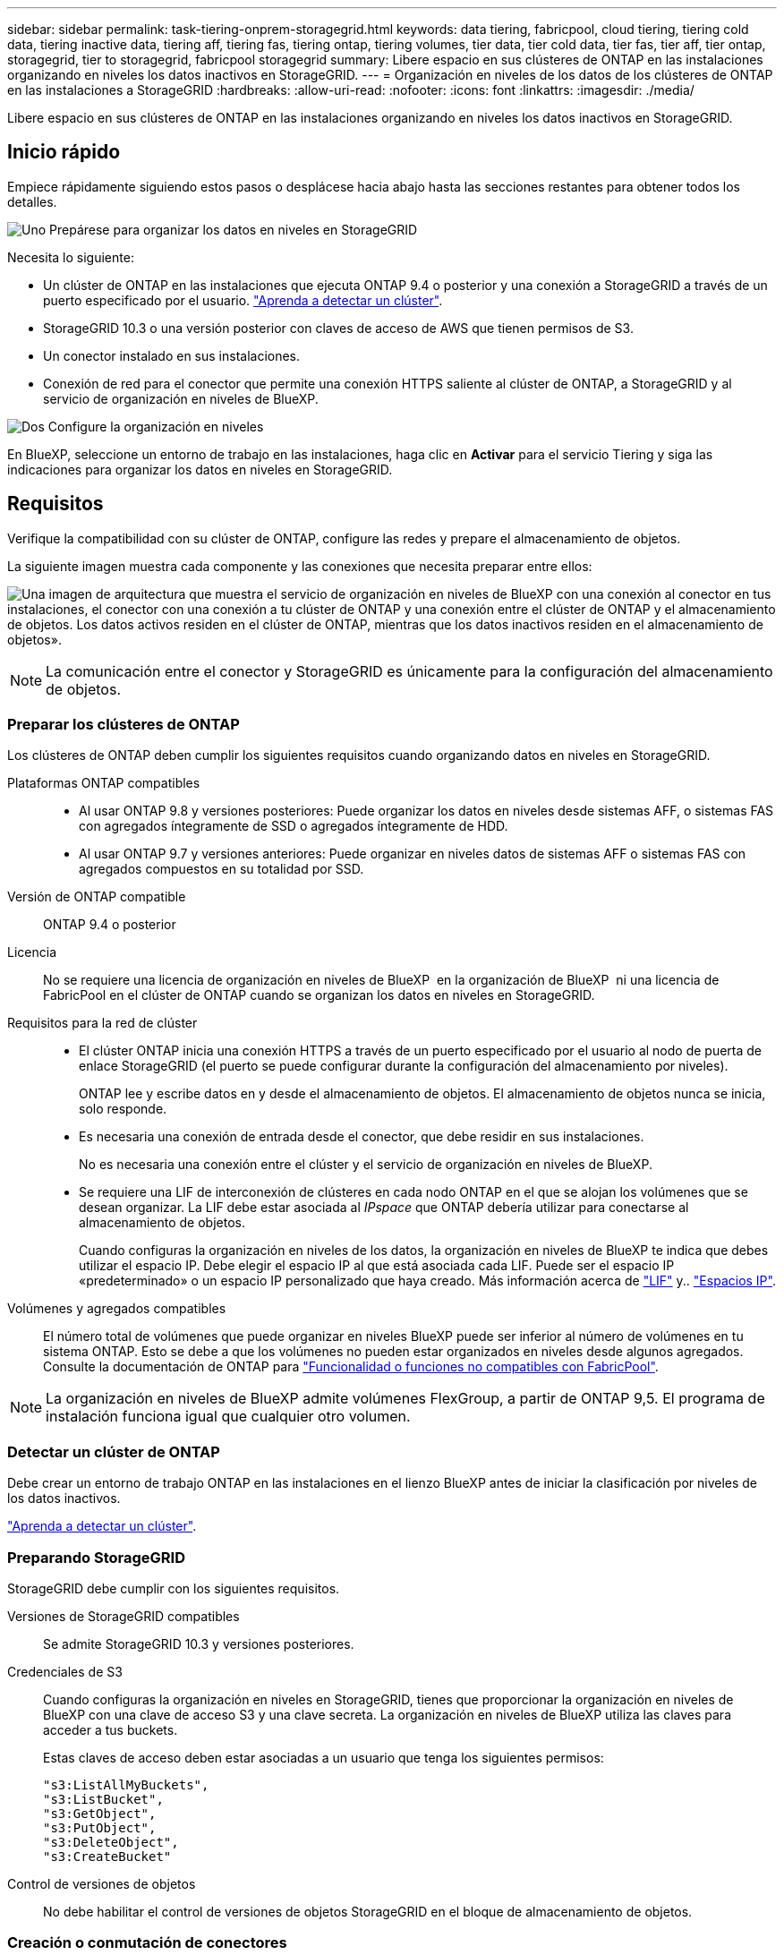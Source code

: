 ---
sidebar: sidebar 
permalink: task-tiering-onprem-storagegrid.html 
keywords: data tiering, fabricpool, cloud tiering, tiering cold data, tiering inactive data, tiering aff, tiering fas, tiering ontap, tiering volumes, tier data, tier cold data, tier fas, tier aff, tier ontap, storagegrid, tier to storagegrid, fabricpool storagegrid 
summary: Libere espacio en sus clústeres de ONTAP en las instalaciones organizando en niveles los datos inactivos en StorageGRID. 
---
= Organización en niveles de los datos de los clústeres de ONTAP en las instalaciones a StorageGRID
:hardbreaks:
:allow-uri-read: 
:nofooter: 
:icons: font
:linkattrs: 
:imagesdir: ./media/


[role="lead"]
Libere espacio en sus clústeres de ONTAP en las instalaciones organizando en niveles los datos inactivos en StorageGRID.



== Inicio rápido

Empiece rápidamente siguiendo estos pasos o desplácese hacia abajo hasta las secciones restantes para obtener todos los detalles.

.image:https://raw.githubusercontent.com/NetAppDocs/common/main/media/number-1.png["Uno"] Prepárese para organizar los datos en niveles en StorageGRID
[role="quick-margin-para"]
Necesita lo siguiente:

[role="quick-margin-list"]
* Un clúster de ONTAP en las instalaciones que ejecuta ONTAP 9.4 o posterior y una conexión a StorageGRID a través de un puerto especificado por el usuario. https://docs.netapp.com/us-en/bluexp-ontap-onprem/task-discovering-ontap.html["Aprenda a detectar un clúster"^].
* StorageGRID 10.3 o una versión posterior con claves de acceso de AWS que tienen permisos de S3.
* Un conector instalado en sus instalaciones.
* Conexión de red para el conector que permite una conexión HTTPS saliente al clúster de ONTAP, a StorageGRID y al servicio de organización en niveles de BlueXP.


.image:https://raw.githubusercontent.com/NetAppDocs/common/main/media/number-2.png["Dos"] Configure la organización en niveles
[role="quick-margin-para"]
En BlueXP, seleccione un entorno de trabajo en las instalaciones, haga clic en *Activar* para el servicio Tiering y siga las indicaciones para organizar los datos en niveles en StorageGRID.



== Requisitos

Verifique la compatibilidad con su clúster de ONTAP, configure las redes y prepare el almacenamiento de objetos.

La siguiente imagen muestra cada componente y las conexiones que necesita preparar entre ellos:

image:diagram_cloud_tiering_storagegrid.png["Una imagen de arquitectura que muestra el servicio de organización en niveles de BlueXP con una conexión al conector en tus instalaciones, el conector con una conexión a tu clúster de ONTAP y una conexión entre el clúster de ONTAP y el almacenamiento de objetos. Los datos activos residen en el clúster de ONTAP, mientras que los datos inactivos residen en el almacenamiento de objetos»."]


NOTE: La comunicación entre el conector y StorageGRID es únicamente para la configuración del almacenamiento de objetos.



=== Preparar los clústeres de ONTAP

Los clústeres de ONTAP deben cumplir los siguientes requisitos cuando organizando datos en niveles en StorageGRID.

Plataformas ONTAP compatibles::
+
--
* Al usar ONTAP 9.8 y versiones posteriores: Puede organizar los datos en niveles desde sistemas AFF, o sistemas FAS con agregados íntegramente de SSD o agregados íntegramente de HDD.
* Al usar ONTAP 9.7 y versiones anteriores: Puede organizar en niveles datos de sistemas AFF o sistemas FAS con agregados compuestos en su totalidad por SSD.


--
Versión de ONTAP compatible:: ONTAP 9.4 o posterior
Licencia:: No se requiere una licencia de organización en niveles de BlueXP  en la organización de BlueXP  ni una licencia de FabricPool en el clúster de ONTAP cuando se organizan los datos en niveles en StorageGRID.
Requisitos para la red de clúster::
+
--
* El clúster ONTAP inicia una conexión HTTPS a través de un puerto especificado por el usuario al nodo de puerta de enlace StorageGRID (el puerto se puede configurar durante la configuración del almacenamiento por niveles).
+
ONTAP lee y escribe datos en y desde el almacenamiento de objetos. El almacenamiento de objetos nunca se inicia, solo responde.

* Es necesaria una conexión de entrada desde el conector, que debe residir en sus instalaciones.
+
No es necesaria una conexión entre el clúster y el servicio de organización en niveles de BlueXP.

* Se requiere una LIF de interconexión de clústeres en cada nodo ONTAP en el que se alojan los volúmenes que se desean organizar. La LIF debe estar asociada al _IPspace_ que ONTAP debería utilizar para conectarse al almacenamiento de objetos.
+
Cuando configuras la organización en niveles de los datos, la organización en niveles de BlueXP te indica que debes utilizar el espacio IP. Debe elegir el espacio IP al que está asociada cada LIF. Puede ser el espacio IP «predeterminado» o un espacio IP personalizado que haya creado. Más información acerca de https://docs.netapp.com/us-en/ontap/networking/create_a_lif.html["LIF"^] y.. https://docs.netapp.com/us-en/ontap/networking/standard_properties_of_ipspaces.html["Espacios IP"^].



--
Volúmenes y agregados compatibles:: El número total de volúmenes que puede organizar en niveles BlueXP puede ser inferior al número de volúmenes en tu sistema ONTAP. Esto se debe a que los volúmenes no pueden estar organizados en niveles desde algunos agregados. Consulte la documentación de ONTAP para https://docs.netapp.com/us-en/ontap/fabricpool/requirements-concept.html#functionality-or-features-not-supported-by-fabricpool["Funcionalidad o funciones no compatibles con FabricPool"^].



NOTE: La organización en niveles de BlueXP admite volúmenes FlexGroup, a partir de ONTAP 9,5. El programa de instalación funciona igual que cualquier otro volumen.



=== Detectar un clúster de ONTAP

Debe crear un entorno de trabajo ONTAP en las instalaciones en el lienzo BlueXP antes de iniciar la clasificación por niveles de los datos inactivos.

https://docs.netapp.com/us-en/bluexp-ontap-onprem/task-discovering-ontap.html["Aprenda a detectar un clúster"^].



=== Preparando StorageGRID

StorageGRID debe cumplir con los siguientes requisitos.

Versiones de StorageGRID compatibles:: Se admite StorageGRID 10.3 y versiones posteriores.
Credenciales de S3:: Cuando configuras la organización en niveles en StorageGRID, tienes que proporcionar la organización en niveles de BlueXP con una clave de acceso S3 y una clave secreta. La organización en niveles de BlueXP utiliza las claves para acceder a tus buckets.
+
--
Estas claves de acceso deben estar asociadas a un usuario que tenga los siguientes permisos:

[source, json]
----
"s3:ListAllMyBuckets",
"s3:ListBucket",
"s3:GetObject",
"s3:PutObject",
"s3:DeleteObject",
"s3:CreateBucket"
----
--
Control de versiones de objetos:: No debe habilitar el control de versiones de objetos StorageGRID en el bloque de almacenamiento de objetos.




=== Creación o conmutación de conectores

Se requiere un conector para organizar los datos en niveles en el cloud. Al organizar los datos en niveles en StorageGRID, debe haber un conector disponible en las instalaciones. Tendrá que instalar un conector nuevo o asegurarse de que el conector seleccionado actualmente reside en las instalaciones.

* https://docs.netapp.com/us-en/bluexp-setup-admin/concept-connectors.html["Más información sobre conectores"^]
* https://docs.netapp.com/us-en/bluexp-setup-admin/task-install-connector-on-prem.html["Instale y configure un conector en las instalaciones"^]
* https://docs.netapp.com/us-en/bluexp-setup-admin/task-manage-multiple-connectors.html#switch-between-connectors["Cambiar entre conectores"^]




=== Preparación de la conexión a redes para el conector

Asegúrese de que el conector tiene las conexiones de red necesarias.

.Pasos
. Asegúrese de que la red en la que está instalado el conector habilita las siguientes conexiones:
+
** Una conexión HTTPS a través del puerto 443 al servicio de organización en niveles de BlueXP (https://docs.netapp.com/us-en/bluexp-setup-admin/task-set-up-networking-on-prem.html#endpoints-contacted-for-day-to-day-operations["consulte la lista de extremos"^])
** Una conexión HTTPS por el puerto 443 al sistema StorageGRID
** Una conexión HTTPS a través del puerto 443 para la LIF de gestión del clúster ONTAP






== Organización en niveles de los datos inactivos del primer clúster en StorageGRID

Después de preparar su entorno, comience a organizar en niveles los datos inactivos del primer clúster.

.Lo que necesitará
* https://docs.netapp.com/us-en/bluexp-ontap-onprem/task-discovering-ontap.html["Un entorno de trabajo en las instalaciones"^].
* El FQDN del nodo de puerta de enlace StorageGRID y el puerto que se utilizarán para las comunicaciones HTTPS.
* Una clave de acceso de AWS que tiene los permisos de S3 requeridos.


.Pasos
. Seleccione el entorno de trabajo de ONTAP en las instalaciones.
. Haga clic en *Activar* para el servicio Tiering desde el panel derecho.
+
Si el destino de organización en niveles de StorageGRID existe como entorno de trabajo en el lienzo, puede arrastrar el clúster al entorno de trabajo StorageGRID para iniciar el asistente de configuración.

+
image:screenshot_setup_tiering_onprem.png["Una captura de pantalla que muestra la opción Setup Tiering que aparece en la parte derecha de la pantalla después de seleccionar un entorno de trabajo ONTAP en las instalaciones."]

. *Definir nombre de almacenamiento de objetos*: Escriba un nombre para este almacenamiento de objetos. Debe ser único de cualquier otro almacenamiento de objetos que pueda usar con agregados en este clúster.
. *Seleccionar proveedor*: Seleccione *StorageGRID* y haga clic en *continuar*.
. Siga estos pasos en las páginas *Crear almacenamiento de objetos*:
+
.. *Servidor*: Introduzca el FQDN del nodo de puerta de enlace StorageGRID, el puerto que ONTAP debe utilizar para la comunicación HTTPS con StorageGRID y la clave de acceso y la clave secreta para una cuenta que tenga los permisos S3 necesarios.
.. *Bucket*: Agregue un nuevo cubo o seleccione un cubo existente que comience con el prefijo _Fabric-pool_ y haga clic en *Continue*.
+
Se requiere el prefijo _Fabric-pool_ porque la política IAM del conector permite a la instancia realizar acciones S3 en bloques denominados con ese prefijo exacto. Por ejemplo, se puede asignar un nombre al bloque de S3 _Fabric-pool-AFF1_, donde AFF1 es el nombre del clúster.

.. *Red de clúster*: Seleccione el espacio IP que ONTAP debe utilizar para conectarse al almacenamiento de objetos y haga clic en *continuar*.
+
Al seleccionar el espacio IP correcto se garantiza que la organización en niveles de BlueXP pueda configurar una conexión desde ONTAP al almacenamiento de objetos de StorageGRID.

+
También puede establecer el ancho de banda de red disponible para cargar datos inactivos en el almacenamiento de objetos definiendo la “tasa de transferencia máxima”. Seleccione el botón de opción *limitado* e introduzca el ancho de banda máximo que puede utilizarse, o seleccione *ilimitado* para indicar que no hay límite.



. En la página _Tier Volumes_, seleccione los volúmenes para los que desea configurar la organización en niveles e inicie la página Tiering Policy:
+
** Para seleccionar todos los volúmenes, active la casilla de la fila de título (image:button_backup_all_volumes.png[""]) Y haga clic en *Configurar volúmenes*.
** Para seleccionar varios volúmenes, active la casilla de cada volumen (image:button_backup_1_volume.png[""]) Y haga clic en *Configurar volúmenes*.
** Para seleccionar un único volumen, haga clic en la fila (o. image:screenshot_edit_icon.gif["editar icono de lápiz"] ) para el volumen.
+
image:screenshot_tiering_initial_volumes.png["Una captura de pantalla que muestra cómo seleccionar un único volumen, varios volúmenes o todos los volúmenes y el botón Modificar volúmenes seleccionados."]



. En el cuadro de diálogo _Tiering Policy_, seleccione una política de organización en niveles, ajuste opcionalmente los días de refrigeración de los volúmenes seleccionados y haga clic en *aplicar*.
+
link:concept-cloud-tiering.html#volume-tiering-policies["Obtenga más información acerca de las políticas de organización en niveles de volumen y los días de refrigeración"].

+
image:screenshot_tiering_initial_policy_settings.png["Captura de pantalla que muestra la configuración de la política de organización en niveles configurable."]



.Resultado
Ha configurado correctamente la organización en niveles de datos de los volúmenes del clúster en StorageGRID.

.El futuro
Puede revisar información acerca de los datos activos e inactivos en el clúster. link:task-managing-tiering.html["Más información sobre la gestión de la configuración de organización en niveles"].

También puede crear más almacenamiento de objetos en casos en los que puede que desee organizar los datos en niveles de ciertos agregados en un clúster en almacenes de objetos diferentes. O si tiene pensado utilizar la función FabricPool Mirroring en la que los datos organizados por niveles se replican en un almacén de objetos adicional. link:task-managing-object-storage.html["Obtenga más información sobre la gestión de almacenes de objetos"].
